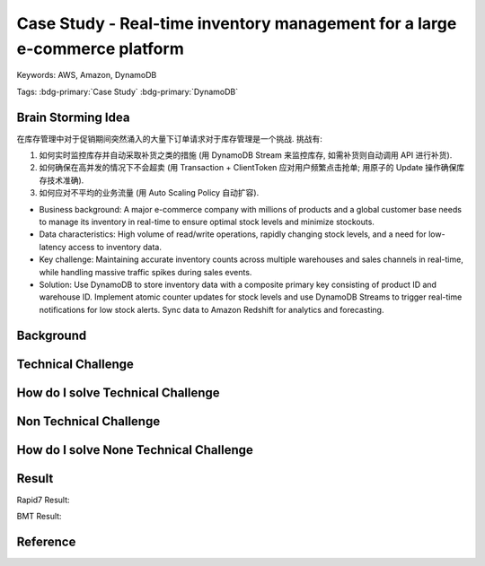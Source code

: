 Case Study - Real-time inventory management for a large e-commerce platform
==============================================================================
Keywords: AWS, Amazon, DynamoDB

Tags: :bdg-primary:`Case Study` :bdg-primary:`DynamoDB`


Brain Storming Idea
------------------------------------------------------------------------------
在库存管理中对于促销期间突然涌入的大量下订单请求对于库存管理是一个挑战. 挑战有:

1. 如何实时监控库存并自动采取补货之类的措施 (用 DynamoDB Stream 来监控库存, 如需补货则自动调用 API 进行补货).
2. 如何确保在高并发的情况下不会超卖 (用 Transaction + ClientToken 应对用户频繁点击抢单; 用原子的 Update 操作确保库存技术准确).
3. 如何应对不平均的业务流量 (用 Auto Scaling Policy 自动扩容).

- Business background: A major e-commerce company with millions of products and a global customer base needs to manage its inventory in real-time to ensure optimal stock levels and minimize stockouts.
- Data characteristics: High volume of read/write operations, rapidly changing stock levels, and a need for low-latency access to inventory data.
- Key challenge: Maintaining accurate inventory counts across multiple warehouses and sales channels in real-time, while handling massive traffic spikes during sales events.
- Solution: Use DynamoDB to store inventory data with a composite primary key consisting of product ID and warehouse ID. Implement atomic counter updates for stock levels and use DynamoDB Streams to trigger real-time notifications for low stock alerts. Sync data to Amazon Redshift for analytics and forecasting.


Background
------------------------------------------------------------------------------


Technical Challenge
------------------------------------------------------------------------------


How do I solve Technical Challenge
------------------------------------------------------------------------------


Non Technical Challenge
------------------------------------------------------------------------------


How do I solve None Technical Challenge
------------------------------------------------------------------------------


Result
------------------------------------------------------------------------------
Rapid7 Result:

BMT Result:

Reference
------------------------------------------------------------------------------
